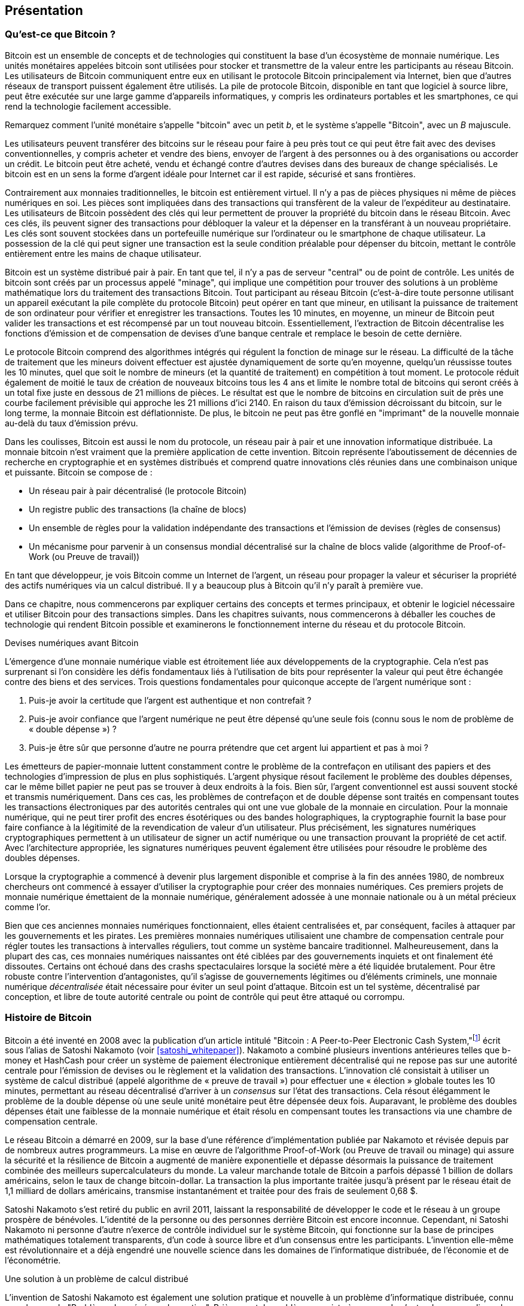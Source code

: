 [role="pagenumrestart"]
[[ch01_intro_what_is_bitcoin]]
== Présentation

=== Qu'est-ce que Bitcoin ?

(((&quot;bitcoin&quot;, &quot;défini&quot;, id=&quot;GSdefine01&quot;)))Bitcoin est un ensemble de concepts et de technologies qui constituent la base d'un écosystème de monnaie numérique. Les unités monétaires appelées bitcoin sont utilisées pour stocker et transmettre de la valeur entre les participants au réseau Bitcoin. Les utilisateurs de Bitcoin communiquent entre eux en utilisant le protocole Bitcoin principalement via Internet, bien que d'autres réseaux de transport puissent également être utilisés. La pile de protocole Bitcoin, disponible en tant que logiciel à source libre, peut être exécutée sur une large gamme d'appareils informatiques, y compris les ordinateurs portables et les smartphones, ce qui rend la technologie facilement accessible.

[INDICE]
====
Remarquez comment l'unité monétaire s'appelle &quot;bitcoin&quot; avec un petit _b_, et le système s'appelle &quot;Bitcoin&quot;, avec un _B_ majuscule.
====

Les utilisateurs peuvent transférer des bitcoins sur le réseau pour faire à peu près tout ce qui peut être fait avec des devises conventionnelles, y compris acheter et vendre des biens, envoyer de l'argent à des personnes ou à des organisations ou accorder un crédit. Le bitcoin peut être acheté, vendu et échangé contre d'autres devises dans des bureaux de change spécialisés. Le bitcoin est en un sens la forme d'argent idéale pour Internet car il est rapide, sécurisé et sans frontières.

Contrairement aux monnaies traditionnelles, le bitcoin est entièrement virtuel. Il n'y a pas de pièces physiques ni même de pièces numériques en soi. Les pièces sont impliquées dans des transactions qui transfèrent de la valeur de l'expéditeur au destinataire. Les utilisateurs de Bitcoin possèdent des clés qui leur permettent de prouver la propriété du bitcoin dans le réseau Bitcoin. Avec ces clés, ils peuvent signer des transactions pour débloquer la valeur et la dépenser en la transférant à un nouveau propriétaire. Les clés sont souvent stockées dans un portefeuille numérique sur l'ordinateur ou le smartphone de chaque utilisateur. La possession de la clé qui peut signer une transaction est la seule condition préalable pour dépenser du bitcoin, mettant le contrôle entièrement entre les mains de chaque utilisateur.

Bitcoin est un système distribué pair à pair. En tant que tel, il n'y a pas de serveur &quot;central&quot; ou de point de contrôle. Les unités de bitcoin sont créés par un processus appelé &quot;minage&quot;, qui implique une compétition pour trouver des solutions à un problème mathématique lors du traitement des transactions Bitcoin. Tout participant au réseau Bitcoin (c'est-à-dire toute personne utilisant un appareil exécutant la pile complète du protocole Bitcoin) peut opérer en tant que mineur, en utilisant la puissance de traitement de son ordinateur pour vérifier et enregistrer les transactions. Toutes les 10 minutes, en moyenne, un mineur de Bitcoin peut valider les transactions et est récompensé par un tout nouveau bitcoin. Essentiellement, l'extraction de Bitcoin décentralise les fonctions d'émission et de compensation de devises d'une banque centrale et remplace le besoin de cette dernière.

Le protocole Bitcoin comprend des algorithmes intégrés qui régulent la fonction de minage sur le réseau. La difficulté de la tâche de traitement que les mineurs doivent effectuer est ajustée dynamiquement de sorte qu'en moyenne, quelqu'un réussisse toutes les 10 minutes, quel que soit le nombre de mineurs (et la quantité de traitement) en compétition à tout moment. Le protocole réduit également de moitié le taux de création de nouveaux bitcoins tous les 4 ans et limite le nombre total de bitcoins qui seront créés à un total fixe juste en dessous de 21 millions de pièces. Le résultat est que le nombre de bitcoins en circulation suit de près une courbe facilement prévisible qui approche les 21 millions d'ici 2140. En raison du taux d'émission décroissant du bitcoin, sur le long terme, la monnaie Bitcoin est déflationniste. De plus, le bitcoin ne peut pas être gonflé en &quot;imprimant&quot; de la nouvelle monnaie au-delà du taux d'émission prévu.

Dans les coulisses, Bitcoin est aussi le nom du protocole, un réseau pair à pair et une innovation informatique distribuée. La monnaie bitcoin n'est vraiment que la première application de cette invention. Bitcoin représente l'aboutissement de décennies de recherche en cryptographie et en systèmes distribués et comprend quatre innovations clés réunies dans une combinaison unique et puissante. Bitcoin se compose de :

* Un réseau pair à pair décentralisé (le protocole Bitcoin)
* Un registre public des transactions (la chaîne de blocs)
* (((&quot;exploitation minière et consensus&quot;, &quot;règles de consensus&quot;, &quot;satisfaisant&quot;)))Un ensemble de règles pour la validation indépendante des transactions et l'émission de devises (règles de consensus)
* Un mécanisme pour parvenir à un consensus mondial décentralisé sur la chaîne de blocs valide (algorithme de Proof-of-Work (ou Preuve de travail))

En tant que développeur, je vois Bitcoin comme un Internet de l'argent, un réseau pour propager la valeur et sécuriser la propriété des actifs numériques via un calcul distribué. Il y a beaucoup plus à Bitcoin qu'il n'y paraît à première vue.

Dans ce chapitre, nous commencerons par expliquer certains des concepts et termes principaux, et obtenir le logiciel nécessaire et utiliser Bitcoin pour des transactions simples. Dans les chapitres suivants, nous commencerons à déballer les couches de technologie qui rendent Bitcoin possible et examinerons le fonctionnement interne du réseau et du protocole Bitcoin.(((&quot;&quot;, startref=&quot;GSdefine01&quot;)))

[role="pagebreak-before less_space"]
.Devises numériques avant Bitcoin
****

(((&quot;monnaies numériques&quot;, &quot;avant le bitcoin&quot;)))L'émergence d'une monnaie numérique viable est étroitement liée aux développements de la cryptographie. Cela n'est pas surprenant si l'on considère les défis fondamentaux liés à l'utilisation de bits pour représenter la valeur qui peut être échangée contre des biens et des services. Trois questions fondamentales pour quiconque accepte de l'argent numérique sont :

1. Puis-je avoir la certitude que l'argent est authentique et non contrefait ?
2. Puis-je avoir confiance que l'argent numérique ne peut être dépensé qu'une seule fois (connu sous le nom de problème de « double dépense ») ?
3. Puis-je être sûr que personne d'autre ne pourra prétendre que cet argent lui appartient et pas à moi ?

Les émetteurs de papier-monnaie luttent constamment contre le problème de la contrefaçon en utilisant des papiers et des technologies d'impression de plus en plus sophistiqués. L'argent physique résout facilement le problème des doubles dépenses, car le même billet papier ne peut pas se trouver à deux endroits à la fois. Bien sûr, l'argent conventionnel est aussi souvent stocké et transmis numériquement. Dans ces cas, les problèmes de contrefaçon et de double dépense sont traités en compensant toutes les transactions électroniques par des autorités centrales qui ont une vue globale de la monnaie en circulation. Pour la monnaie numérique, qui ne peut tirer profit des encres ésotériques ou des bandes holographiques, la cryptographie fournit la base pour faire confiance à la légitimité de la revendication de valeur d'un utilisateur. Plus précisément, les signatures numériques cryptographiques permettent à un utilisateur de signer un actif numérique ou une transaction prouvant la propriété de cet actif. Avec l'architecture appropriée, les signatures numériques peuvent également être utilisées pour résoudre le problème des doubles dépenses.

Lorsque la cryptographie a commencé à devenir plus largement disponible et comprise à la fin des années 1980, de nombreux chercheurs ont commencé à essayer d'utiliser la cryptographie pour créer des monnaies numériques. Ces premiers projets de monnaie numérique émettaient de la monnaie numérique, généralement adossée à une monnaie nationale ou à un métal précieux comme l'or.

(((&quot;systèmes décentralisés&quot;, &quot;vs. centralisé&quot;, secondary-sortas=&quot;centralisé&quot;))) Bien que ces anciennes monnaies numériques fonctionnaient, elles étaient centralisées et, par conséquent, faciles à attaquer par les gouvernements et les pirates. Les premières monnaies numériques utilisaient une chambre de compensation centrale pour régler toutes les transactions à intervalles réguliers, tout comme un système bancaire traditionnel. Malheureusement, dans la plupart des cas, ces monnaies numériques naissantes ont été ciblées par des gouvernements inquiets et ont finalement été dissoutes. Certains ont échoué dans des crashs spectaculaires lorsque la société mère a été liquidée brutalement. Pour être robuste contre l'intervention d'antagonistes, qu'il s'agisse de gouvernements légitimes ou d'éléments criminels, une monnaie numérique _décentralisée_ était nécessaire pour éviter un seul point d'attaque. Bitcoin est un tel système, décentralisé par conception, et libre de toute autorité centrale ou point de contrôle qui peut être attaqué ou corrompu.

****

=== Histoire de Bitcoin

(((&quot;Nakamoto, Satoshi&quot;)))(((&quot;informatique distribuée&quot;)))(((&quot;bitcoin&quot;, &quot;histoire de&quot;)))Bitcoin a été inventé en 2008 avec la publication d'un article intitulé &quot;Bitcoin : A Peer-to-Peer Electronic Cash System,&quot;footnote:[&quot;Bitcoin: A Peer-to-Peer Electronic Cash System,&quot; Satoshi Nakamoto (https://bitcoin.org/bitcoin.pdf).] écrit sous l'alias de Satoshi Nakamoto (voir &lt;<satoshi_whitepaper>&gt;). Nakamoto a combiné plusieurs inventions antérieures telles que b-money et HashCash pour créer un système de paiement électronique entièrement décentralisé qui ne repose pas sur une autorité centrale pour l'émission de devises ou le règlement et la validation des transactions. (((&quot;Algorithme de preuve de travail&quot;)))(((&quot;systèmes décentralisés&quot;, &quot;consensus dans&quot;)))(((&quot;exploration et consensus&quot;, &quot;Algorithme de preuve de travail&quot;)))L'innovation clé consistait à utiliser un système de calcul distribué (appelé algorithme de « preuve de travail ») pour effectuer une « élection » globale toutes les 10 minutes, permettant au réseau décentralisé d'arriver à un _consensus_ sur l'état des transactions. (((&quot;problème de double dépense&quot;)))(((&quot;dépenser du bitcoin&quot;, &quot;problème de double dépense&quot;)))Cela résout élégamment le problème de la double dépense où une seule unité monétaire peut être dépensée deux fois. Auparavant, le problème des doubles dépenses était une faiblesse de la monnaie numérique et était résolu en compensant toutes les transactions via une chambre de compensation centrale.

Le réseau Bitcoin a démarré en 2009, sur la base d'une référence d'implémentation publiée par Nakamoto et révisée depuis par de nombreux autres programmeurs. La mise en œuvre de l'algorithme Proof-of-Work (ou Preuve de travail ou minage) qui assure la sécurité et la résilience de Bitcoin a augmenté de manière exponentielle et dépasse désormais la puissance de traitement combinée des meilleurs supercalculateurs du monde. La valeur marchande totale de Bitcoin a parfois dépassé 1 billion de dollars américains, selon le taux de change bitcoin-dollar. La transaction la plus importante traitée jusqu'à présent par le réseau était de 1,1 milliard de dollars américains, transmise instantanément et traitée pour des frais de seulement 0,68 $.

Satoshi Nakamoto s'est retiré du public en avril 2011, laissant la responsabilité de développer le code et le réseau à un groupe prospère de bénévoles. L'identité de la personne ou des personnes derrière Bitcoin est encore inconnue. (((&quot;licences à sources libres&quot;)))Cependant, ni Satoshi Nakamoto ni personne d'autre n'exerce de contrôle individuel sur le système Bitcoin, qui fonctionne sur la base de principes mathématiques totalement transparents, d'un code à source libre et d'un consensus entre les participants. L'invention elle-même est révolutionnaire et a déjà engendré une nouvelle science dans les domaines de l'informatique distribuée, de l'économie et de l'économétrie.


.Une solution à un problème de calcul distribué
****
(((&quot;Le problème des généraux byzantins&quot;)))L'invention de Satoshi Nakamoto est également une solution pratique et nouvelle à un problème d'informatique distribuée, connu sous le nom de &quot;Problème des généraux byzantins&quot;. Brièvement, le problème consiste à essayer de s'entendre sur une ligne de conduite ou sur l'état d'un système en échangeant des informations sur un réseau peu fiable et potentiellement compromis. (((&quot;autorité centrale de confiance&quot;)))La solution de Satoshi Nakamoto, qui utilise le concept de preuve de travail pour parvenir à un consensus _sans autorité centrale de confiance_, représente une percée dans l'informatique distribuée et a une large applicabilité au-delà de la monnaie. Il peut être utilisé pour parvenir à un consensus sur les réseaux décentralisés afin de prouver l'équité des élections, des loteries, des registres d'actifs, de la notarisation numérique, etc.
****


[[user-stories]]
=== Utilisations, utilisateurs et histoires de Bitcoin

(((&quot;bitcoin&quot;, &quot;cas d'utilisation&quot;, id=&quot;GSuses01&quot;)))Bitcoin est une innovation dans l'ancienne technologie de l'argent. À la base, l'argent facilite simplement l'échange de valeur entre les personnes. Par conséquent, afin de bien comprendre Bitcoin et ses utilisations, nous l'examinerons du point de vue des personnes qui l'utilisent. Chacune des personnes et de leurs histoires, telles qu'énumérées ici, illustre un ou plusieurs cas d'utilisation spécifiques. Nous les verrons tout au long du livre :

Vente au détail de faible valeur en Amérique du Nord::
(((&quot;cas d'utilisation&quot;, &quot;vente au détail&quot;)))Alice vit dans la région de la baie de Californie du Nord. Elle a entendu parler de Bitcoin par ses amis technophiles et veut commencer à l'utiliser. Nous suivrons son histoire au fur et à mesure qu'elle découvre le Bitcoin, en acquiert, puis dépense une partie de son bitcoin pour acheter une tasse de café au Bob's Cafe à Palo Alto. Cette histoire nous présentera le logiciel, les échanges et les transactions de base du point de vue d'un consommateur de détail.

Vente au détail de grande valeur en Amérique du Nord::
Carol est propriétaire d'une galerie d'art à San Francisco. Elle vend des peintures chères pour Bitcoin. Cette histoire présentera les risques d'une attaque de consensus &quot;51%&quot; pour les détaillants d'articles de grande valeur.

Services contractuels extraterritorial::
(((&quot;services contractuels extraterritoriaux&quot;)))(((&quot;cas d'utilisation&quot;, &quot;services contractuels extraterritoriaux&quot;)))Bob, le propriétaire d'un café à Palo Alto, est en train de créer un nouveau site Web. Il a passé un contrat avec un développeur Web indien, Gopesh, qui vit à Bangalore, en Inde. Gopesh a accepté d'être payé en bitcoin. Cette histoire examinera l'utilisation de Bitcoin pour l'externalisation, les services contractuels et les virements internationaux.

Commerce en ligne::
(((&quot;cas d'utilisation&quot;, &quot;boutique en ligne&quot;)))Gabriel est un jeune adolescent entreprenant à Rio de Janeiro, qui dirige une petite boutique en ligne qui vend des t-shirts, des tasses à café et des autocollants de marque Bitcoin. Gabriel est trop jeune pour avoir un compte bancaire, mais ses parents encouragent son esprit d'entreprise.

Dons caritatifs::
(((&quot;dons caritatifs&quot;)))(((&quot;cas d'utilisation&quot;, &quot;dons caritatifs&quot;)))Eugenia est directrice d'une association caritative pour enfants aux Philippines. Récemment, elle a découvert Bitcoin et souhaite l'utiliser pour atteindre un tout nouveau groupe de donateurs étrangers et nationaux afin de collecter des fonds pour son association caritative. Elle étudie également les moyens d'utiliser Bitcoin pour distribuer rapidement des fonds aux zones qui en ont besoin. Cette histoire montrera l'utilisation de Bitcoin pour la collecte de fonds mondiale à travers les devises et les frontières et l'utilisation d'un registre ouvert pour la transparence dans les organisations caritatives.

Importation/Exportation::
(((&quot;cas d'utilisation&quot;, &quot;importation/exportation&quot;)))Mohammed est un importateur d'électronique à Dubaï. Il essaie d'utiliser Bitcoin pour acheter des appareils électroniques aux États-Unis et en Chine pour les importer aux Émirats arabes unis afin d'accélérer le processus de paiement des importations. Cette histoire montrera comment Bitcoin peut être utilisé pour d'importants paiements internationaux interentreprises liés à des biens physiques.

Miner des bitcoins::
(((&quot;cas d'utilisation&quot;, &quot;miner le bitcoin&quot;)))Jing est un étudiant en génie informatique à Shanghai. Il a construit une plate-forme «minière» pour exploiter le bitcoin en utilisant ses compétences en ingénierie pour compléter ses revenus. Cette histoire examinera la base &quot;industrielle&quot; de Bitcoin : l'équipement spécialisé utilisé pour sécuriser le réseau Bitcoin et émettre de nouvelles devises.

Chacune de ces histoires est basée sur de vraies personnes et de vraies industries utilisant actuellement Bitcoin pour créer de nouveaux marchés, de nouvelles industries et des solutions innovantes aux problèmes économiques mondiaux.(((&quot;&quot;, startref=&quot;GSuses01&quot;)))

=== Mise en route

(((&quot;comment démarrer&quot;, &quot;sélection du portefeuille&quot;, id=&quot;GSwallet01&quot;)))(((&quot;portefeuilles&quot;, &quot;sélectionner&quot;, id=&quot;Wselect01&quot;)))(((&quot;bitcoin&quot;, &quot;commencer &quot;, id=&quot;BCbasic01&quot;)))Bitcoin est un protocole accessible à l'aide d'une application cliente qui parle le protocole. Un &quot;portefeuille Bitcoin&quot; est l'interface utilisateur la plus courante du système Bitcoin, tout comme un navigateur Web est l'interface utilisateur la plus courante pour le protocole HTTP. Il existe de nombreuses implémentations et marques de portefeuilles Bitcoin, tout comme il existe de nombreuses marques de navigateurs Web (par exemple, Chrome, Safari, Firefox et Internet Explorer). Et tout comme nous avons tous nos navigateurs préférés (Mozilla Firefox, Yé !) et nos méchants (Internet Explorer, Beurk !), les portefeuilles Bitcoin varient en termes de qualité, de performances, de sécurité, de confidentialité et de fiabilité. Il existe également une implémentation de référence du protocole Bitcoin qui inclut un portefeuille, connu sous le nom de &quot;Satoshi Client&quot; ou &quot;Bitcoin Core&quot;, qui est dérivé de l'implémentation originale écrite par Satoshi Nakamoto.

==== Choisir un portefeuille Bitcoin

(((&quot;sécurité&quot;, &quot;sélection de portefeuille&quot;)))Les portefeuilles Bitcoin sont l'une des applications les plus activement développées dans l'écosystème Bitcoin. La concurrence est intense et, bien qu'un nouveau portefeuille soit probablement en cours de développement, plusieurs portefeuilles de l'année dernière ne sont plus activement maintenus. De nombreux portefeuilles se concentrent sur des plates-formes spécifiques ou des utilisations spécifiques et certains sont plus adaptés aux débutants tandis que d'autres sont remplis de fonctionnalités pour les utilisateurs avancés. Le choix d'un portefeuille est très subjectif et dépend de l'utilisation et de l'expertise de l'utilisateur. Par conséquent, il serait inutile de recommander une marque ou un portefeuille spécifique. Cependant, nous pouvons classer les portefeuilles Bitcoin en fonction de leur plate-forme et de leur fonction et fournir des éclaircissements sur tous les différents types de portefeuilles qui existent. Mieux encore, déplacer des clés ou des valeurs d'amorçages (les "seeds") entre les portefeuilles Bitcoin est relativement facile, il vaut donc la peine d'essayer plusieurs portefeuilles différents jusqu'à ce que vous en trouviez un qui corresponde à vos besoins.

[role="pagebreak-before"]
Les portefeuilles Bitcoin peuvent être classés comme suit, selon la plateforme :

Portefeuille de bureau:: Un portefeuille de bureau a été le premier type de portefeuille Bitcoin créé comme implémentation de référence et de nombreux utilisateurs utilisent des portefeuilles de bureau pour les fonctionnalités, l'autonomie et le contrôle qu'ils offrent. L'exécution sur des systèmes d'exploitation à usage général tels que Windows et Mac OS présente cependant certains inconvénients en matière de sécurité, car ces plates-formes sont souvent non sécurisées et mal configurées.

Portefeuille mobile:: Un portefeuille mobile est le type le plus courant de portefeuille Bitcoin. Fonctionnant sur des systèmes d'exploitation de téléphones intelligents tels qu'Apple iOS et Android, ces portefeuilles sont souvent un excellent choix pour les nouveaux utilisateurs. Beaucoup sont conçus pour être simples et faciles à utiliser, mais il existe également des portefeuilles mobiles complets pour les utilisateurs expérimentés.

Portefeuille Web:: Les portefeuilles Web sont accessibles via un navigateur Web et stockent le portefeuille de l'utilisateur sur un serveur appartenant à un tiers. Ceci est similaire au webmail en ce sens qu'il repose entièrement sur un serveur tiers. Certains de ces services fonctionnent à l'aide d'un code côté client exécuté dans le navigateur web de l'utilisateur, qui garde le contrôle des clés Bitcoin entre les mains de l'utilisateur. La plupart, cependant, présentent un compromis en prenant le contrôle des clés Bitcoin des utilisateurs en échange d'une facilité d'utilisation. Il est déconseillé de stocker de grandes quantités de bitcoins sur des systèmes tiers.

Portefeuille matériel (hardware):: Les portefeuilles matériels sont des appareils qui exploitent un portefeuille Bitcoin autonome sécurisé sur du matériel à usage spécial. Ils se connectent généralement à un ordinateur de bureau ou à un appareil mobile via un câble USB ou une communication en champ proche (NFC) et fonctionnent avec un navigateur Web ou un logiciel associé. En gérant toutes les opérations liées au Bitcoin sur le matériel spécialisé, ces portefeuilles sont considérés comme très sécurisés et adaptés au stockage de grandes quantités de Bitcoin.

Une autre façon de catégoriser les portefeuilles bitcoin est leur degré d'autonomie et la façon dont ils interagissent avec le réseau Bitcoin :

Client de nœud complet:: (((&quot;clients de nœud complet&quot;))) Un client complet, ou &quot;nœud complet&quot;, est un client qui stocke l'historique complet des transactions Bitcoin (chaque transaction par chaque utilisateur, toujours), gère les portefeuilles des utilisateurs et peuvent initier des transactions directement sur le réseau Bitcoin. Un nœud complet gère tous les aspects du protocole et peut valider indépendamment l'ensemble de la chaîne de blocs et toute transaction. Un client à nœud complet consomme des ressources informatiques importantes (par exemple, plus de 125 Go de disque, 2 Go de RAM) mais offre une autonomie complète et une vérification indépendante des transactions.

Client léger:: (((&quot;clients légers&quot;)))(((&quot;vérification de paiement simplifiée (SPV ou  simplified-payment-verification)&quot;)))Un client léger, également connu sous le nom de client de vérification de paiement simplifié (SPV ou  simplified-payment-verification), se connecte aux nœuds complets Bitcoin (mentionnés précédemment) pour l'accès aux informations de transaction Bitcoin, mais stocke le portefeuille de l'utilisateur localement et crée, valide et transmet indépendamment les transactions. Les clients légers interagissent directement avec le réseau Bitcoin, sans intermédiaire.

Client API tiers:: (((&quot;clients API tiers&quot;))) Un client API tiers est un client qui interagit avec Bitcoin via un système tiers d'interfaces de programmation d'applications (API), plutôt qu'en se connectant directement au réseau Bitcoin. Le portefeuille peut être stocké par l'utilisateur ou par des serveurs tiers, mais toutes les transactions passent par un tiers.

En combinant ces catégorisations, de nombreux portefeuilles Bitcoin se répartissent en quelques groupes, les trois plus courants étant le client complet de bureau, le portefeuille léger mobile et le portefeuille Web tiers. Les frontières entre les différentes catégories sont souvent floues, car de nombreux portefeuilles fonctionnent sur plusieurs plates-formes et peuvent interagir avec le réseau de différentes manières.

Pour les besoins de ce livre, nous démontrerons l'utilisation d'une variété de clients Bitcoin téléchargeables, de l'implémentation de référence (Bitcoin Core) aux portefeuilles mobiles et Web. Certains des exemples nécessiteront l'utilisation de Bitcoin Core, qui, en plus d'être un client complet, expose également les API au portefeuille, au réseau et aux services de transaction. Si vous envisagez d'explorer les interfaces de programmation dans le système Bitcoin, vous devrez exécuter Bitcoin Core ou l'un des clients alternatifs.(((&quot;&quot;, startref=&quot;GSwallet01&quot;)))(((&quot;&quot;, startref =&quot;Wselect01&quot;)))

==== Démarrage rapide

(((&quot;comment démarrer&quot;, &quot;exemple de démarrage rapide&quot;, id=&quot;GSquick01&quot;)))(((&quot;portefeuilles&quot;, &quot;exemple de démarrage rapide&quot;, id=&quot;Wquick01&quot;)))(((&quot;cas d'utilisation&quot; , &quot;acheter du café&quot;, id=&quot;aliceone&quot;)))Alice, que nous avons présenté dans &lt;<user-stories>&gt;, n'est pas une utilisatrice technique et n'a entendu parler de Bitcoin que récemment par son ami Joe. Lors d'une fête, Joe explique à nouveau avec enthousiasme Bitcoin à tout le monde et propose une démonstration. Intriguée, Alice demande comment elle peut démarrer avec Bitcoin. Joe dit qu'un portefeuille mobile est ce qu'il y a de mieux pour les nouveaux utilisateurs et il recommande quelques-uns de ses portefeuilles préférés. Alice télécharge &quot;Bluewallet&quot; (disponible pour iOS et Android) et l'installe sur son téléphone.

Quand Alice exécute son application de portefeuille pour la première fois, elle choisit l'option de créer un nouveau portefeuille Bitcoin et prend un moment **loin de Joe et de toutes les autres parties** pour écrire une phrase mnémonique secrète _dans l'ordre_ sur un morceau de papier. Comme expliqué par le portefeuille mobile et par Joe plus tôt, la phrase mnémotechnique permet à Alice de restaurer son portefeuille au cas où elle perdrait son appareil mobile et lui donne accès à ses fonds sur un autre appareil. Après avoir créé son portefeuille et sécurisé sa phrase mnémonique, Alice peut appuyer sur son portefeuille pour voir son montant en bitcoins, l'historique des transactions, ainsi que deux boutons qui lui permettent de _recevoir_ ou _envoyer_ des bitcoins, illustrés dans &lt;<bluewallet-welcome>&gt;.

==== Mots Mnémoniques

Un portefeuille Bitcoin moderne fournira une _phrase mnémonique_ (aussi parfois appelée &quot;valeur d'amorçage&quot; ou &quot;phrase de récupération&quot;) qu'Alice pourra sauvegarder. La phrase mnémonique se compose de 12 à 24 mots anglais, sélectionnés au hasard par le logiciel, et utilisés comme base pour les clés générées par le portefeuille. La phrase mnémotechnique peut être utilisée par Alice pour restaurer toutes les transactions et tous les fonds de son portefeuille en cas d'événement tel qu'un appareil mobile perdu, un bogue logiciel ou une corruption de la mémoire.

[INDICE]
====
Le terme correct pour ces mots de sauvegarde est &quot;phrase mnémonique&quot;. Nous évitons d'utiliser le terme &quot;valeur d'amorçage&quot; pour désigner une phrase mnémotechnique, car même si son utilisation est la même, son usage initial est différent.
====

[[mnemonic-storage]]
==== Stocker le mnémonique en toute sécurité

Alice doit faire attention à stocker la phrase mnémonique d'une manière qui équilibre la nécessité d'empêcher le vol et la perte accidentelle. Si elle ne le protège pas suffisamment, son mnémonique risque de se faire voler. Si elle le protège trop, son mnémonique risque d'être définitivement perdu. La méthode recommandée pour équilibrer correctement ces risques est d'écrire deux copies de la phrase mnémonique sur papier, avec chacun des mots numérotés selon l'ordre.

Une fois qu'Alice a enregistré la phrase mnémotechnique, elle doit prévoir de stocker chaque copie dans un endroit sécurisé séparé, tel qu'un tiroir de bureau verrouillé ou un coffre-fort ignifuge.

[ATTENTION]
====
N'essayez jamais un système de sécurité &quot;bricolage&quot; qui s'écarte de quelque manière que ce soit de la recommandation des meilleures pratiques dans &lt;<mnemonic-storage>&gt;. Ne coupez pas votre mnémonique en deux, ne faites pas de captures d'écran, ne stockez pas sur des clés USB, des e-mails ou des lecteurs cloud, ne le cryptez pas ou n'essayez aucune autre méthode non standard. Vous ferez pencher la balance de manière à risquer une perte permanente ou un vol. De nombreuses personnes ont perdu de l'argent, non pas à cause d'un vol, mais parce qu'elles ont essayé une solution non standard sans avoir l'expertise pour équilibrer les risques encourus. La recommandation des meilleures pratiques est soigneusement équilibrée par des experts et adaptée à la grande majorité des utilisateurs.
====
****
[[bluewallet-welcome]]
.Alice utilise l'écran de réception sur son portefeuille Bitcoin mobile Bluewallet et affiche son adresse à Bob au format de code QR
image::images/mbc2_0101.png["Écran de bienvenue Bluewallet"]

(((&quot;adresses&quot;, &quot;exemple de démarrage rapide du portefeuille bitcoin&quot;)))(((&quot;codes QR&quot;, &quot;exemple de démarrage rapide du portefeuille bitcoin&quot;)))(((&quot;adresses&quot;, see=&quot;aussi clés et adresses&quot;)))La vue principale du portefeuille affiche le montant en bitcoins, l'historique des transactions et les boutons _Receive_ et _Send_. En outre, de nombreux portefeuilles offrent la possibilité d'acheter des Bitcoins directement via un échange ou un service similaire où vous pouvez offrir de l'argent fiduciaire en échange de cryptomonnaie, ce qui est fait par &lt;<bitcoin_price>&gt; et vendre à l'utilisateur du portefeuille à ce prix ou au-dessus. Le bouton _Buy Bitcoin_ permettrait à Alice d'acheter des Bitcoins de cette manière.

Alice est maintenant prête à commencer à utiliser son nouveau portefeuille Bitcoin. (((&quot;&quot;, startref=&quot;GSquick01&quot;)))(((&quot;&quot;, startref=&quot;Wquick01&quot;)))Son application de portefeuille a généré aléatoirement une clé privée (décrite plus en détail dans &lt;<private_keys>&gt;) qui sera utilisé pour dériver des adresses Bitcoin qui dirigent vers son portefeuille. À ce stade, ses adresses Bitcoin ne sont pas connues du réseau Bitcoin ou &quot;enregistrées&quot; auprès d'une quelconque partie du système Bitcoin. Ses adresses Bitcoin sont simplement des nombres aléatoires qui correspondent à sa clé privée qu'elle peut utiliser pour contrôler l'accès aux fonds. Les adresses sont générées indépendamment par son portefeuille sans référence ni inscription à aucun service. En fait, dans la plupart des portefeuilles, il n'y a aucune association entre une adresse Bitcoin et toute information d'identification externe, y compris l'identité de l'utilisateur. Jusqu'au moment où une adresse est référencée comme destinataire de la valeur dans une transaction publiée sur le grand livre bitcoin, l'adresse Bitcoin fait simplement partie du grand nombre d'adresses possibles valides en bitcoin. Ce n'est qu'une fois qu'une adresse a été associée à une transaction qu'elle fait partie des adresses connues du réseau.

Alice utilise le bouton _Receive_, qui affiche un code QR avec une adresse Bitcoin. Le code QR est le carré avec un motif de points noirs et blancs, servant de forme de code-barres contenant les mêmes informations dans un format pouvant être scanné par l'appareil photo du smartphone de Joe. À côté du code QR du portefeuille se trouve l'adresse Bitcoin qu'il encode, et Alice peut choisir d'envoyer manuellement son adresse à Joe en la copiant dans son presse-papiers d'un simple toucher. Il convient de noter que lorsque vous recevez des fonds sur un nouveau portefeuille mobile pour la première fois, de nombreux portefeuilles revérifieront souvent que vous avez bien sécurisé votre phrase mnémonique. Cela peut aller d'une simple invitation à demander à l'utilisateur de ressaisir manuellement la phrase.

[INDICE]
====
(((&quot;adresses&quot;, &quot;sécurité de&quot;)))(((&quot;sécurité&quot;, &quot;adresses Bitcoin&quot;)))Les adresses Bitcoin commencent par 1, 3 ou bc1. Comme les adresses e-mail, elles peuvent être partagées avec d'autres utilisateurs de bitcoins qui peuvent les utiliser pour envoyer des bitcoins directement dans votre portefeuille. Il n'y a rien de sensible, du point de vue de la sécurité, à propos de l'adresse Bitcoin. Il peut être affiché n'importe où sans risquer la sécurité du compte. Contrairement aux adresses e-mail, vous pouvez créer de nouvelles adresses aussi souvent que vous le souhaitez, qui dirigeront toutes les fonds vers votre portefeuille. En fait, de nombreux portefeuilles modernes créent automatiquement une nouvelle adresse pour chaque transaction afin de maximiser la confidentialité. Un portefeuille est simplement une collection d'adresses et les clés qui débloquent les fonds à l'intérieur.
====


[[getting_first_bitcoin]]
==== Obtenir son premier Bitcoin

Il existe plusieurs façons pour Alice d'acquérir des bitcoins :

* Elle peut échanger une partie de sa monnaie nationale (par exemple USD) à un échange de crypto-monnaie
* Elle peut en acheter à un ami ou à une connaissance d'un Meetup Bitcoin, en échange d'argent
* Elle peut trouver un _guichet Bitcoin_ dans sa région, qui agit comme un distributeur automatique, vendant des bitcoins contre de l'argent
* Elle peut offrir ses compétences ou un produit qu'elle vend et accepte le paiement en bitcoin
* Elle peut demander à son employeur ou à ses clients de la payer en bitcoin

Toutes ces méthodes présentent des degrés de difficulté variables et nombre d'entre elles impliquent le paiement de frais. Certaines institutions financières exigeront également qu'Alice fournisse des documents d'identification pour se conformer aux réglementations bancaires locales/aux pratiques de lutte contre le blanchiment d'argent (AML), un processus connu sous le nom de Know Your Customer (KYC). Cependant, avec toutes ces méthodes, Alice pourra recevoir des bitcoins.

[INDICE]
====
(((&quot;confidentialité, maintien&quot;)))(((&quot;sécurité&quot;, &quot;maintien de la vie privée&quot;)))(((&quot;monnaies numériques&quot;, &quot;échanges de devises&quot;)))(((&quot;échanges de devises&quot;)))(((&quot;monnaies numériques&quot;, &quot;avantages du bitcoin&quot;)))(((&quot;bitcoin&quot;, &quot;avantages de&quot;)))L'un des avantages du bitcoin par rapport aux autres systèmes de paiement est que, lorsqu'il est utilisé correctement, il offre aux utilisateurs beaucoup plus d'intimité. Acquérir, détenir et dépenser des bitcoins ne vous oblige pas à divulguer des informations sensibles et personnellement identifiables à des tiers. Cependant, lorsque le bitcoin touche les systèmes traditionnels, tels que les échanges de devises, les réglementations nationales et internationales s'appliquent souvent. Afin d'échanger des bitcoins contre votre monnaie nationale, il vous sera souvent demandé de fournir une preuve d'identité et des informations bancaires. Les utilisateurs doivent savoir qu'une fois qu'une adresse Bitcoin est associée à une identité, toutes les transactions Bitcoin associées sont également faciles à identifier et à suivre. C'est l'une des raisons pour lesquelles de nombreux utilisateurs choisissent de maintenir des comptes d'échange dédiés non liés à leurs portefeuilles.
====

Alice a été initiée au bitcoin par un ami, elle a donc un moyen facile d'acquérir son premier bitcoin. Ensuite, nous verrons comment elle achète des bitcoins à son ami Joe et comment Joe envoie les bitcoins dans son portefeuille.

[[bitcoin_price]]
==== Trouver le prix actuel du Bitcoin

(((&quot;commencer&quot;, &quot;taux de change&quot;)))(((&quot;taux de change&quot;, &quot;déterminer&quot;)))Avant qu'Alice puisse acheter du bitcoin à Joe, ils doivent s'entendre sur le _taux de change_ entre le bitcoin et le dollar américain . Cela soulève une question courante pour ceux qui découvrent le bitcoin : &quot;Qui fixe le prix du bitcoin ?&quot; La réponse courte est que le prix est fixé par les marchés.

(((&quot;taux de change&quot;, &quot;flottant&quot;)))(((&quot;cours du change flottant&quot;)))Le bitcoin, comme la plupart des autres devises, a un _cours du change flottant_. Cela signifie que la valeur du bitcoin vis-à-vis de toute autre devise fluctue en fonction de l'offre et de la demande sur les différents marchés où il est négocié. Par exemple, le « prix » du bitcoin en dollars américains est calculé sur chaque marché en fonction de la transaction la plus récente de bitcoin et de dollars américains. En tant que tel, le prix a tendance à fluctuer minutieusement plusieurs fois par seconde. Un service de tarification regroupera les prix de plusieurs marchés et calculera une moyenne pondérée en fonction du volume représentant le taux de change général du marché d'une paire de devises (par exemple, BTC/USD).

Il existe des centaines d'applications et de sites Web qui peuvent fournir le taux actuel du marché. Voici quelques-uns des plus populaires :

https://bitcoinaverage.com/[Bitcoin Average] :: (((&quot;BitcoinAverage&quot;)))Un site qui fournit une vue simple de la moyenne pondérée en fonction du volume pour chaque devise.
https://coincap.io/[CoinCap] :: Un service répertoriant la capitalisation boursière et les taux de change de centaines de crypto-monnaies, dont le bitcoin.
https://bit.ly/cmebrr[Chicago Mercantile Exchange Bitcoin Reference Rate]:: Un taux de référence qui peut être utilisé comme référence institutionnelle et contractuelle, fourni dans le cadre des flux de données d'investissement par le CME.

En plus de ces différents sites et applications, la plupart des portefeuilles bitcoin convertiront automatiquement les montants entre le bitcoin et d'autres devises. Joe utilisera son portefeuille pour convertir automatiquement le prix avant d'envoyer des bitcoins à Alice.

[[sending_receiving]]
==== Envoi et réception de Bitcoin

(((&quot;commencer&quot;, &quot;envoyer et recevoir des bitcoins&quot;, id=&quot;GSsend01&quot;)))(((&quot;dépenser des bitcoins&quot;, &quot;exemple de démarrage rapide du portefeuille bitcoin&quot;)))(((&quot;dépenser des bitcoins&quot;, see=&quot;également des transactions&quot;)))Alice a décidé d'échanger 10 dollars américains contre des bitcoins, afin de ne pas risquer trop d'argent sur cette nouvelle technologie. Elle donne à Joe 10 $ en espèces, ouvre son application de portefeuille mobile Bluewallet et sélectionne Recevoir. Cela affiche un code QR avec la première adresse Bitcoin d'Alice.

Joe sélectionne ensuite _Envoyer_ sur son portefeuille de smartphone Bluewallet et un écran contenant les entrées suivantes s'affiche :

* Le montant à envoyer, en bitcoin (BTC) ou sa devise locale (USD)
* Une adresse Bitcoin de destination
* Une note de transaction (description)
* Des frais de transaction

Dans le champ de saisie de l'adresse Bitcoin, il y a un petit bouton _Scan_. Cela permet à Joe de scanner le code QR avec l'appareil photo de son smartphone afin de ne pas avoir à taper l'adresse Bitcoin d'Alice, qui est assez longue et difficile à taper. Joe appuie sur le bouton _Scan_ et il active la caméra du smartphone, scannant le code QR affiché sur le smartphone d'Alice.

Joe a maintenant l'adresse Bitcoin d'Alice définie comme destinataire. Joe saisit le montant de 10 dollars américains et son portefeuille le convertit en accédant au taux de change le plus récent à partir d'un service en ligne. Le taux de change à l'époque est de 100 dollars américains par bitcoin, donc 10 dollars américains valent 0,10 bitcoin (BTC) ou 100 millibitcoin (mBTC) comme le montre la capture d'écran du portefeuille de Joe (voir &lt;<bluewallet-mobile-send>&gt;).

Dans la saisie de la note/description de la transaction, Joe saisit « Alice ». Il peut utiliser ce champ pour ajouter des informations concernant sa transaction pour référence future. Cette fonction est pour sa tenue de dossiers uniquement. La note de transaction sera stockée dans son portefeuille et seul Joe pourra la voir. Il ne sera pas envoyé à Alice, ni stocké sur la chaîne de blocs.

Il sélectionne également des frais de transaction pour sa transaction. Plus les frais de transaction sont élevés, plus vite sa transaction sera confirmée (incluse dans un bloc par un mineur). Il sélectionne les frais de transaction minimum possibles à ce moment-là (0 satoshis/octet).

[INDICE]
====
Le prix du bitcoin a beaucoup changé au fil du temps, et une quantité incroyable depuis la rédaction de la première édition de ce livre. En mars 2021, une personne aurait besoin d'environ 54 000 USD pour acheter un bitcoin entier. De nombreux exemples dans ce livre font référence à des transactions passées réelles, lorsque le prix du bitcoin était beaucoup plus bas et que des transactions sans frais étaient encore possibles. Pensez à quel point Joe aurait été un ami généreux s'il avait conclu le même accord avec Alice aujourd'hui !
====

[[bluewallet-mobile-send]]
[role="smallereighty"]
.Écran d'envoi du portefeuille bitcoin mobile Bluewallet
image::images/mbc2_0102.png["Écran d'envoi Bluewallet"]

À l'aide de Bluewallet, Joe vérifie soigneusement qu'il a saisi le bon montant, car il est sur le point de transmettre de l'argent et les erreurs sont irréversibles. Par souci de simplicité, nous supposerons que Joe ne paie aucun frais de transaction. L'objet et la fixation des frais de transaction sont traités dans les chapitres suivants. Après avoir revérifié l'adresse et le montant, il appuie sur _Envoyer_ pour transmettre la transaction. Le portefeuille bitcoin mobile de Joe construit une transaction qui attribue 0,10 BTC à l'adresse fournie par Alice, puise les fonds dans le portefeuille de Joe et signe la transaction avec les clés privées de Joe. Cela indique au réseau Bitcoin que Joe a autorisé un transfert de valeur vers la nouvelle adresse d'Alice. Comme la transaction est transmise via le protocole pair à pair, elle se propage rapidement sur le réseau Bitcoin. En moins d'une seconde, la plupart des nœuds bien connectés du réseau reçoivent la transaction et voient l'adresse d'Alice pour la première fois.

Pendant ce temps, le portefeuille d'Alice &quot;écoute&quot; constamment les transactions publiées sur le réseau Bitcoin, à la recherche de celles qui correspondent aux adresses qu'il contient. Quelques secondes après que le portefeuille de Joe ait transmis la transaction, le portefeuille d'Alice indiquera qu'il reçoit 0,10 BTC.

[INDICE]
====
Chaque bitcoin peut être subdivisé en 100 millions d'unités, chacune appelée &quot;satoshi&quot; (singulier) ou &quot;satoshis&quot; (pluriel). Nommé en l'honneur du créateur du bitcoin, le Satoshi est la plus petite unité de bitcoin, équivalente à 0,00000001 BTC.
====

[[confirmations]]
.Confirmations
(((&quot;comment démarrer&quot;, &quot;confirmations&quot;)))(((&quot;confirmations&quot;, &quot;exemple de démarrage rapide du portefeuille bitcoin&quot;)))(((&quot;confirmations&quot;, see=&quot;aussi minage et consensus; transactions&quot;)))(((&quot;liquidation&quot;, seealso=&quot;confirmations&quot;)))Au début, le portefeuille d'Alice affichera la transaction de Joe comme &quot;Non confirmée&quot;. Cela signifie que la transaction a été propagée au réseau mais n'a pas encore été enregistrée dans le registre des transactions bitcoin, connu sous le nom de chaîne de blocs ou la chaîne de blocs. Pour être confirmée, une transaction doit être incluse dans un bloc et ajoutée à la chaîne de blocs, ce qui se produit toutes les 10 minutes en moyenne. En termes financiers traditionnels, cela s'appelle _liquidation (ou clearing)_. Ce livre couvrira en détail la propagation, la validation et la liquidation (ou la confirmation) des transactions bitcoin.

Alice est maintenant l'heureuse propriétaire de 0,10 BTC qu'elle peut dépenser. Dans le chapitre suivant, nous examinerons son premier achat avec Bitcoin et examinerons plus en détail les technologies sous-jacentes de transaction et de propagation.(((&quot;&quot;, startref=&quot;BCbasic01&quot;)))(((&quot;cas d'utilisation&quot;, &quot;acheter un café&quot;, startref=&quot;aliceone&quot;)))